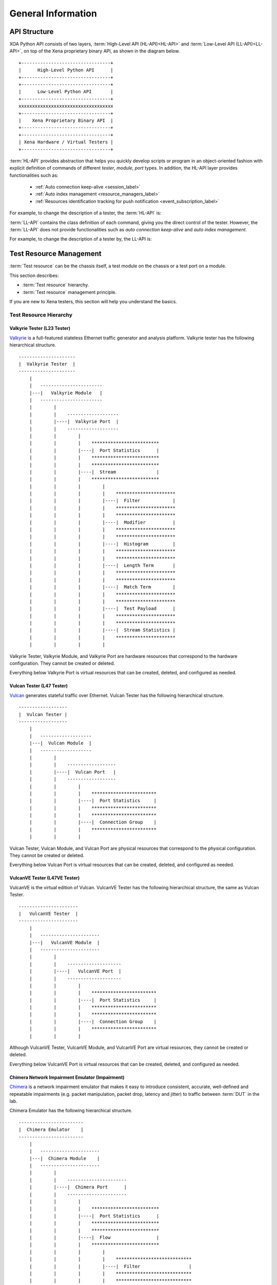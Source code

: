 .. _general-information-label:

General Information
==================================

API Structure
-------------------

XOA Python API consists of two layers, :term:`High-Level API (HL-API)<HL-API>` and :term:`Low-Level API (LL-API)<LL-API>`, on top of the Xena proprietary binary API, as shown in the diagram below.

::
    
    +---------------------------------+
    |      High-Level Python API      |
    +---------------------------------+
    +---------------------------------+
    |      Low-Level Python API       |
    +---------------------------------+ 
    xxxxxxxxxxxxxxxxxxxxxxxxxxxxxxxxxxx
    +---------------------------------+
    |    Xena Proprietary Binary API  |
    +---------------------------------+
    +---------------------------------+
    | Xena Hardware / Virtual Testers |
    +---------------------------------+


:term:`HL-API` provides abstraction that helps you quickly develop scripts or program in an object-oriented fashion with explicit definition of commands of different *tester*, *module*, *port* types. In addition, the HL-API layer provides functionalities such as:

    * :ref:`Auto connection keep-alive <session_label>`
    * :ref:`Auto index management <resource_managers_label>`
    * :ref:`Resources identification tracking for push notification <event_subscription_label>`

For example, to change the description of a tester, the :term:`HL-API` is:

.. code-block:: python
    :linenos:

    await tester.comment.set(comment="my tester")


:term:`LL-API` contains the class definition of each command, giving you the direct control of the tester. However, the :term:`LL-API` does not provide functionalities such as *auto connection keep-alive* and *auto index management*.

For example, to change the description of a tester by, the LL-API is:

.. code-block:: python
    :linenos:

    await C_COMMENT(handler).set(comment="my tester")


Test Resource Management
----------------------------------------------

:term:`Test resource` can be the chassis itself, a test module on the chassis or a test port on a module.

This section describes:

* :term:`Test resource` hierarchy.
* :term:`Test resource` management principle.

If you are new to Xena testers, this section will help you understand the basics.

Test Resource Hierarchy
^^^^^^^^^^^^^^^^^^^^^^^^^^^^^^^^^^^^^^^

Valkyrie Tester (L23 Tester) 
''''''''''''''''''''''''''''''''''''

`Valkyrie <https://xenanetworks.com/valkyrie/>`_ is a full-featured stateless Ethernet traffic generator and analysis platform. Valkyrie tester has the following hierarchical structure.

::

    ---------------------
    |  Valkyrie Tester  |
    ---------------------
        |
        |   -----------------------
        |---|   Valkyrie Module   |
        |   -----------------------
        |        |
        |        |    ------------------- 
        |        |----|  Valkyrie Port  | 
        |        |    ------------------- 
        |        |        |
        |        |        |    ************************* 
        |        |        |----|  Port Statistics      | 
        |        |        |    ************************* 
        |        |        |    ************************* 
        |        |        |----|  Stream               | 
        |        |        |    ************************* 
        |        |        |        |
        |        |        |        |    **********************  
        |        |        |        |----|  Filter            | 
        |        |        |        |    **********************  
        |        |        |        |    **********************  
        |        |        |        |----|  Modifier          | 
        |        |        |        |    ********************** 
        |        |        |        |    **********************  
        |        |        |        |----|  Histogram         | 
        |        |        |        |    ********************** 
        |        |        |        |    ********************** 
        |        |        |        |----|  Length Term       | 
        |        |        |        |    ********************** 
        |        |        |        |    ********************** 
        |        |        |        |----|  Match Term        | 
        |        |        |        |    ********************** 
        |        |        |        |    ********************** 
        |        |        |        |----|  Test Payload      | 
        |        |        |        |    ********************** 
        |        |        |        |    ********************** 
        |        |        |        |----|  Stream Statistics | 
        |        |        |        |    **********************
        |        |        |        |    

Valkyrie Tester, Valkyrie Module, and Valkyrie Port are hardware resources that correspond to the hardware configuration. They cannot be created or deleted.

Everything below Valkyrie Port is virtual resources that can be created, deleted, and configured as needed.

Vulcan Tester (L47 Tester)
'''''''''''''''''''''''''''''''''''''''''''''

`Vulcan <https://xenanetworks.com/vulcan/>`_ generates stateful traffic over Ethernet. Vulcan Tester has the following hierarchical structure.

::

    ------------------
    |  Vulcan Tester |
    ------------------
        |
        |   -------------------
        |---|  Vulcan Module  |
        |   -------------------
        |        |
        |        |    ------------------ 
        |        |----|  Vulcan Port   | 
        |        |    ------------------ 
        |        |        |
        |        |        |    ************************ 
        |        |        |----|  Port Statistics     | 
        |        |        |    ************************
        |        |        |    ************************ 
        |        |        |----|  Connection Group    | 
        |        |        |    ************************
        |        |        |    

Vulcan Tester, Vulcan Module, and Vulcan Port are physical resources that correspond to the physical configuration. They cannot be created or deleted.

Everything below Vulcan Port is virtual resources that can be created, deleted, and configured as needed.

VulcanVE Tester (L47VE Tester)
'''''''''''''''''''''''''''''''''''''''''''''

VulcanVE is the virtual edition of Vulcan. VulcanVE Tester has the following hierarchical structure, the same as Vulcan Tester.

::

    ----------------------
    |   VulcanVE Tester  |
    ----------------------
        |
        |   ----------------------
        |---|   VulcanVE Module  |
        |   ----------------------
        |        |
        |        |    -------------------- 
        |        |----|   VulcanVE Port  | 
        |        |    -------------------- 
        |        |        |
        |        |        |    ************************ 
        |        |        |----|  Port Statistics     | 
        |        |        |    ************************ 
        |        |        |    ************************ 
        |        |        |----|  Connection Group    | 
        |        |        |    ************************
        |        |        |    

Although VulcanVE Tester, VulcanVE Module, and VulcanVE Port are virtual resources, they cannot be created or deleted.

Everything below VulcanVE Port is virtual resources that can be created, deleted, and configured as needed.

Chimera Network Impairment Emulator (Impairment)
''''''''''''''''''''''''''''''''''''''''''''''''''''''''

`Chimera <https://xenanetworks.com/chimera/>`_ is a network impairment emulator that makes it easy to introduce consistent, accurate, well-defined and repeatable impairments (e.g. packet manipulation, packet drop, latency and jitter) to traffic between :term:`DUT` in the lab. 

Chimera Emulator has the following hierarchical structure.

::

    ------------------------
    |  Chimera Emulator    |
    ------------------------
        |
        |   ----------------------
        |---|  Chimera Module    |
        |   ----------------------
        |        |
        |        |    ----------------------
        |        |----|  Chimera Port      | 
        |        |    ----------------------
        |        |        |
        |        |        |    ************************* 
        |        |        |----|  Port Statistics      | 
        |        |        |    ************************* 
        |        |        |    *************************
        |        |        |----|  Flow                 | 
        |        |        |    *************************
        |        |        |        |
        |        |        |        |    ****************************
        |        |        |        |----|  Filter                  | 
        |        |        |        |    ****************************
        |        |        |        |    ****************************
        |        |        |        |----|  Impairment Config       | 
        |        |        |        |    ****************************
        |        |        |        |    ****************************
        |        |        |        |----|  Impairment Distribution | 
        |        |        |        |    ****************************
        |        |        |        |    ****************************
        |        |        |        |----|  Flow Statistics         | 
        |        |        |        |    ****************************
        |        |        |        |    

Chimera Emulator, Chimera Module, and Chimera Port are physical resources that correspond to the physical configuration. They cannot be created or deleted.

Everything below Chimera Port is virtual resources that can be created, deleted, and configured as needed.

.. important::

    Chimera can be seamlessly integrated with Valkyrie by installing Chimera modules in a Valkyrie chassis.  

    ::

        ---------------------
        |  Valkyrie Tester  |
        ---------------------
            |
            |   -----------------------
            |---|   Valkyrie Module   |
            |   -----------------------
            |
            |   ----------------------
            |---|  Chimera Module    |
            |   ----------------------



Management Principle
^^^^^^^^^^^^^^^^^^^^^^^^^^^^^^^^^^^^^^^

Xena testers support multiple simultaneous connections from any mixture of Xena clients, such as the `ValkyrieManager <https://xenanetworks.com/product/valkyriemanager/>`_, scripting clients, etc. As soon as a client has successfully established a connection to the chassis, any :term:`test resource` can be inspected. But in order to change the :term:`test resource` configuration, the resource must first be reserved by the client.

To management :term:`test resources<test resource>`, i.e., read, write, create, delete, you must follow the principles below:

1. To do ``set`` (create/update/delete) on a :term:`test resource`, i.e. *tester*, *module*, or *port*, you must reserve the resource under your username.
2. To do ``get`` (read) on a :term:`test resource`, you don't need to reserve.
3. To reserve a tester, you must make sure **all the modules and ports are either released or under your ownership**.
4. To reserve a module, you must make sure **all the ports are either released or under your ownership**.

.. important::

    Starting traffic using ``C_TRAFFIC`` of ``C_TRAFFICSYNC`` does **NOT** require chassis reservation but port reservation, although their command prefix is ``C_`` and categorized as chassis-level commands.


Command Grouping
--------------------------------------------------------------

Using :term:`CLI` to configure ports and streams is slow because a CLI script must wait for a chassis response to before sending the next command. Such a one-by-one fashion results in *N round trip time* (*N-RTT*), where *N* is the number of commands to send.

Because of the abovementioned N-RTT problem, it is difficult for a CLI script to collect traffic statistics of different ports at the same time (using for loops in the script is far from solving the problem). As a result, this will cause a wrong understanding of the test results.

XOA Python API solves this problem by *Command Grouping*, i.e. grouping commands together and sending them to the chassis in one batch.

XOA Python API provides two different ways of grouping commands, *Parallel Grouping* and *Sequential Grouping*, for different needs.

Parallel Grouping
^^^^^^^^^^^^^^^^^^^^^^^^^^^^^^^^^^^^^^^

``asyncio.gather`` groups commands in a parallel way. Commands are sent out in parallel (with neglectable delay between each other). This is very useful when you want to send commands to different :term:`test resources<test resource>`, e.g. two different ports on the same tester, or two different ports on different testers.

.. code-block:: python
    :linenos:

    await asyncio.gather(
        command_1,
        command_2,
        command_3,
        ...
    )


Sequential Grouping
^^^^^^^^^^^^^^^^^^^^^^^^^^^^^^^^^^^^^^^

``utils.apply`` groups commands in a sequential way. Commands are sent out in one large batch to the tester. This is very useful when you want to send many commands to the same :term:`test resource`, e.g. a port on a tester.

.. code-block:: python
    :linenos:

    commands = [
        command_1,
        command_2,
        command_3,
        ...
    ]
    async for response in utils.apply(*commands):
        print(response)

However, abusing this function can cause memory issue on your computer. This is because the computer needs to store all the grouped commands in the memory until the responses from the testers arrive. To avoid potential grouping abuse, a limit of **200** is place to the maximum number of  commands that you can group sequentially.


``utils.apply_iter`` does exactly the same thing as ``utils.apply`` except it does not aggregate responses but return them one by one as soon as they are ready. This allows sending large batches commands without causing memory issue.

.. code-block:: python
    :linenos:

    commands = [
        command_1,
        command_2,
        command_3,
        ...
    ]
    async for response in utils.apply_iter(*commands):
        print(response)


One-by-One
^^^^^^^^^^^^^^^^^^^^^^^^^^^^^^^^^^^^^^^

If you prefer sending commands one by one in the same way as using CLI, you can simply place only one command in the group, for example:

.. code-block:: python
    :linenos:

    await command_1
    await command_2
    await command_3


.. note::

    Remember to use ``await`` before the command. Commands are defined as Coroutines and must be awaited.

.. seealso::
    
    Read more about Python `awaitable object <https://docs.python.org/3/library/asyncio-task.html#id2>`_.

